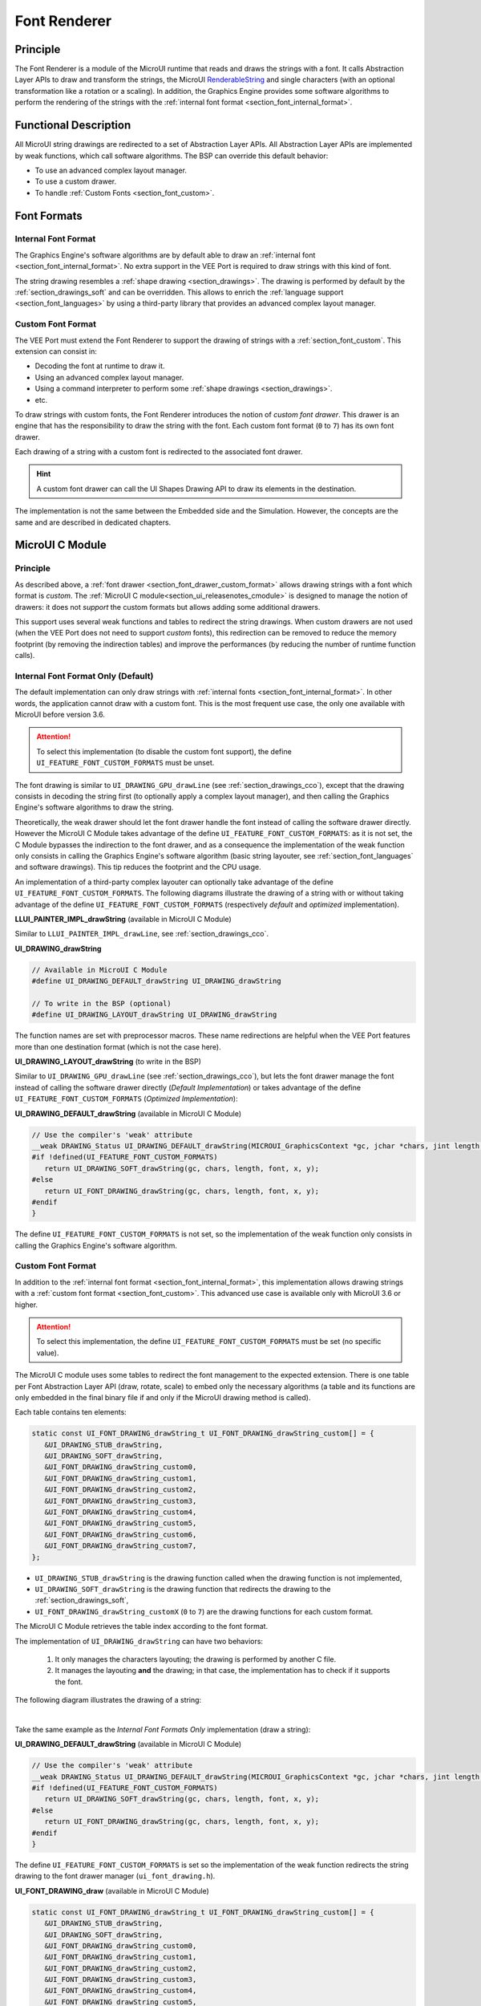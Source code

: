 .. _section_font_renderer:

=============
Font Renderer
=============

Principle
=========

The Font Renderer is a module of the MicroUI runtime that reads and draws the strings with a font.
It calls Abstraction Layer APIs to draw and transform the strings, the MicroUI `RenderableString`_ and single characters (with an optional transformation like a rotation or a scaling).
In addition, the Graphics Engine provides some software algorithms to perform the rendering of the strings with the :ref:`internal font format <section_font_internal_format>`.

Functional Description
======================

All MicroUI string drawings are redirected to a set of Abstraction Layer APIs.
All Abstraction Layer APIs are implemented by weak functions, which call software algorithms.
The BSP can override this default behavior:

* To use an advanced complex layout manager.
* To use a custom drawer.
* To handle :ref:`Custom Fonts <section_font_custom>`.

Font Formats
============

Internal Font Format
--------------------

The  Graphics Engine's software algorithms are by default able to draw an :ref:`internal font <section_font_internal_format>`.
No extra support in the VEE Port is required to draw strings with this kind of font.

The string drawing resembles a :ref:`shape drawing <section_drawings>`.
The drawing is performed by default by the :ref:`section_drawings_soft` and can be overridden.
This allows to enrich the :ref:`language support <section_font_languages>`  by using a third-party library that provides an advanced complex layout manager.

.. _section_font_drawer_custom_format:

Custom Font Format
------------------

The VEE Port must extend the Font Renderer to support the drawing of strings with a :ref:`section_font_custom`.
This extension can consist in:

* Decoding the font at runtime to draw it.
* Using an advanced complex layout manager.
* Using a command interpreter to perform some :ref:`shape drawings <section_drawings>`.
* etc.

To draw strings with custom fonts, the Font Renderer introduces the notion of *custom font drawer*.
This drawer is an engine that has the responsibility to draw the string with the font.
Each custom font format (``0`` to ``7``) has its own font drawer.

Each drawing of a string with a custom font is redirected to the associated font drawer.

.. hint:: A custom font drawer can call the UI Shapes Drawing API to draw its elements in the destination.

The implementation is not the same between the Embedded side and the Simulation.
However, the concepts are the same and are described in dedicated chapters.


.. _section_font_renderer_cco:

MicroUI C Module
================

Principle
---------

As described above, a :ref:`font drawer <section_font_drawer_custom_format>` allows drawing strings with a font which format is *custom*.
The :ref:`MicroUI C module<section_ui_releasenotes_cmodule>` is designed to manage the notion of drawers: it does not *support* the custom formats but allows adding some additional drawers.

This support uses several weak functions and tables to redirect the string drawings.
When custom drawers are not used (when the VEE Port does not need to support *custom* fonts), this redirection can be removed to reduce the memory footprint (by removing the indirection tables) and improve the performances (by reducing the number of runtime function calls).

.. _section_font_drawer_internal:

Internal Font Format Only (Default)
-----------------------------------

The default implementation can only draw strings with :ref:`internal fonts <section_font_internal_format>`.
In other words, the application cannot draw with a custom font.
This is the most frequent use case, the only one available with MicroUI before version 3.6.

.. attention:: To select this implementation (to disable the custom font support), the define ``UI_FEATURE_FONT_CUSTOM_FORMATS`` must be unset.

The font drawing is similar to ``UI_DRAWING_GPU_drawLine`` (see :ref:`section_drawings_cco`), except that the drawing consists in decoding the string first (to optionally apply a complex layout manager), and then calling the Graphics Engine's software algorithms to draw the string.

Theoretically, the weak drawer should let the font drawer handle the font instead of calling the software drawer directly.
However the MicroUI C Module takes advantage of the define ``UI_FEATURE_FONT_CUSTOM_FORMATS``: as it is not set, the C Module bypasses the indirection to the font drawer, and as a consequence the implementation of the weak function only consists in calling the Graphics Engine's software algorithm (basic string layouter, see :ref:`section_font_languages` and software drawings). 
This tip reduces the footprint and the CPU usage.

An implementation of a third-party complex layouter can optionally take advantage of the define ``UI_FEATURE_FONT_CUSTOM_FORMATS``.
The following diagrams illustrate the drawing of a string with or without taking advantage of the define ``UI_FEATURE_FONT_CUSTOM_FORMATS`` (respectively *default* and *optimized* implementation).

.. tabs::

   .. tab:: Default Implementation

      .. graphviz:: :align: center

         digraph {
            ratio="auto"
            splines="true";
            bgcolor="transparent"
            node [style="filled,rounded" fontname="courier new" fontsize="10"]

            { //in/out
               node [shape="ellipse" color="#e5e9eb" fontcolor="black"] mui UID_soft_c stub
            }
            { // h
               node [shape="box" color="#00aec7" fontcolor="white"] LLUI_h UID_h UID_soft_h UID_stub_h UII_h
            }
            { // c
               node [shape="box" color="#ee502e" fontcolor="white"] LLUI_c UID_stub_c UII_c UID_gpu_c
            }
            { // weak
               node [shape="box" style="dashed,rounded" color="#ee502e"] UID_weak_c
            }
            { // choice
               node [shape="diamond" color="#e5e9eb"] UID_cond UII_cond
            }

            // --- SIMPLE FLOW ELEMENTS -- //

            mui [label="[MicroUI]\nPainter.drawString();"] 
            LLUI_h [label="[LLUI_PAINTER_impl.h]\nLLUI_PAINTER_IMPL_drawString();"]
            LLUI_c [label="[LLUI_PAINTER_impl.c]\nLLUI_PAINTER_IMPL_drawString();"]
            UID_h [label="[ui_drawing.h]\nUI_DRAWING_drawString();"]
            UID_weak_c [label="[ui_drawing.c]\nweak UI_DRAWING_drawString();"]
            UID_soft_h [label="[ui_drawing_soft.h]\nUI_DRAWING_SOFT_drawString();"]
            UID_soft_c [label="[Graphics Engine]"]

            // --- GPU FLOW ELEMENTS -- //

            UID_cond [label="algo implemented?"]
            UID_gpu_c [label="[complex_layout.c]\nUI_DRAWING_drawString();"]

            UID_stub_h [label="[ui_drawing_stub.h]\nUI_DRAWING_STUB_drawString();"]
            UID_stub_c [label="[ui_drawing_stub.c]\nUI_DRAWING_STUB_drawString();"]
            stub [label="-"]

            // --- MULTIPLE FONTS FLOW ELEMENTS -- //

            UII_h [label="[ui_font_drawing.h]\nUI_FONT_DRAWING_drawString();"]
            UII_c [label="[ui_font_drawing.c]\nUI_FONT_DRAWING_drawString();"]
            UII_cond [label="internal font?"]
            
            // --- FLOW -- //

            mui->LLUI_h->LLUI_c->UID_h->UID_cond
            UID_cond->UID_weak_c [label="no" fontname="courier new" fontsize="10"]
            UID_weak_c->UID_soft_h [label="built-in optim" fontname="courier new" fontsize="10"]
            UID_cond->UID_gpu_c [label="yes" fontname="courier new" fontsize="10"]
            UID_gpu_c->UII_h->UII_c->UII_cond
            UII_cond->UID_soft_h [label="yes" fontname="courier new" fontsize="10"]
            UII_cond->UID_stub_h [label="no" fontname="courier new" fontsize="10"]
            UID_soft_h->UID_soft_c
            UID_stub_h->UID_stub_c->stub
         }

   .. tab:: Optimized Implementation

      .. graphviz:: :align: center

         digraph {
            ratio="auto"
            splines="true";
            bgcolor="transparent"
            node [style="filled,rounded" fontname="courier new" fontsize="10"]

            { //in/out
               node [shape="ellipse" color="#e5e9eb" fontcolor="black"] mui UID_soft_c
            }
            { // h
               node [shape="box" color="#00aec7" fontcolor="white"] LLUI_h UID_h UID_soft_h
            }
            { // c
               node [shape="box" color="#ee502e" fontcolor="white"] LLUI_c UID_gpu_c
            }
            { // weak
               node [shape="box" style="dashed,rounded" color="#ee502e"] UID_weak_c
            }
            { // choice
               node [shape="diamond" color="#e5e9eb"] UID_cond
            }

            // --- SIMPLE FLOW ELEMENTS -- //

            mui [label="[MicroUI]\nPainter.drawString();"] 
            LLUI_h [label="[LLUI_PAINTER_impl.h]\nLLUI_PAINTER_IMPL_drawString();"]
            LLUI_c [label="[LLUI_PAINTER_impl.c]\nLLUI_PAINTER_IMPL_drawString();"]
            UID_h [label="[ui_drawing.h]\nUI_DRAWING_drawString();"]
            UID_weak_c [label="[ui_drawing.c]\nweak UI_DRAWING_drawString();"]
            UID_soft_h [label="[ui_drawing_soft.h]\nUI_DRAWING_SOFT_drawString();"]
            UID_soft_c [label="[Graphics Engine]"]

            // --- GPU FLOW ELEMENTS -- //

            UID_cond [label="algo implemented?"]
            UID_gpu_c [label="[complex_layout.c]\nUI_DRAWING_drawString();"]
            
            // --- FLOW -- //

            mui->LLUI_h->LLUI_c->UID_h->UID_cond
            UID_cond->UID_weak_c [label="no" fontname="courier new" fontsize="10"]
            UID_weak_c->UID_soft_h [label="built-in optim" fontname="courier new" fontsize="10"]
            UID_cond->UID_gpu_c [label="yes" fontname="courier new" fontsize="10"]
            UID_gpu_c->UID_soft_h
            UID_soft_h->UID_soft_c
         }
   

**LLUI_PAINTER_IMPL_drawString** (available in MicroUI C Module)

Similar to ``LLUI_PAINTER_IMPL_drawLine``, see :ref:`section_drawings_cco`.


**UI_DRAWING_drawString**

.. code-block:: c

   // Available in MicroUI C Module
   #define UI_DRAWING_DEFAULT_drawString UI_DRAWING_drawString

   // To write in the BSP (optional)
   #define UI_DRAWING_LAYOUT_drawString UI_DRAWING_drawString

The function names are set with preprocessor macros.
These name redirections are helpful when the VEE Port features more than one destination format (which is not the case here).


**UI_DRAWING_LAYOUT_drawString** (to write in the BSP)

Similar to ``UI_DRAWING_GPU_drawLine`` (see :ref:`section_drawings_cco`), but lets the font drawer manage the font instead of calling the software drawer directly (*Default Implementation*) or takes advantage of the define ``UI_FEATURE_FONT_CUSTOM_FORMATS`` (*Optimized Implementation*):

.. tabs::

   .. tab:: Default Implementation

      .. code-block:: c

         // Unlike the MicroUI C Module, this function is not "weak".
         DRAWING_Status UI_DRAWING_LAYOUT_drawString(MICROUI_GraphicsContext *gc, jchar *chars, jint length, MICROUI_Font *font, jint x, jint y) {
            
            DRAWING_Status status;
            jchar *transformed_chars = [...] ;

            // Let the font drawer manages the string (available in the C module)
            status = UI_FONT_DRAWING_drawString(gc, transformed_chars, length, font, x, y);

            return status;
         }

   .. tab:: Optimized Implementation

      .. code-block:: c

         // Unlike the MicroUI C Module, this function is not "weak".
         DRAWING_Status UI_DRAWING_LAYOUT_drawString(MICROUI_GraphicsContext *gc, jchar *chars, jint length, MICROUI_Font *font, jint x, jint y) {
            
            DRAWING_Status status;
            jchar *transformed_chars = [...] ;

         #if !defined(UI_FEATURE_FONT_CUSTOM_FORMATS)
            status = UI_DRAWING_SOFT_drawString(gc, transformed_chars, length, font, x, y);
         #else
            // Let the font drawer manages the string (available in the C module)
            status = UI_FONT_DRAWING_drawString(gc, transformed_chars, length, font, x, y);
         #endif
            return status;
         }


**UI_DRAWING_DEFAULT_drawString** (available in MicroUI C Module)

.. code-block:: c

   // Use the compiler's 'weak' attribute
   __weak DRAWING_Status UI_DRAWING_DEFAULT_drawString(MICROUI_GraphicsContext *gc, jchar *chars, jint length, MICROUI_Font *font, jint x, jint y) {
   #if !defined(UI_FEATURE_FONT_CUSTOM_FORMATS)
      return UI_DRAWING_SOFT_drawString(gc, chars, length, font, x, y);
   #else
      return UI_FONT_DRAWING_drawString(gc, chars, length, font, x, y);
   #endif
   }

The define ``UI_FEATURE_FONT_CUSTOM_FORMATS`` is not set, so the implementation of the weak function only consists in calling the Graphics Engine's software algorithm.


.. _section_font_drawer_custom:

Custom Font Format
------------------

In addition to the :ref:`internal font format <section_font_internal_format>`, this implementation allows drawing strings with a :ref:`custom font format <section_font_custom>`.
This advanced use case is available only with MicroUI 3.6 or higher.

.. attention:: To select this implementation, the define ``UI_FEATURE_FONT_CUSTOM_FORMATS`` must be set (no specific value).

The MicroUI C module uses some tables to redirect the font management to the expected extension.
There is one table per Font Abstraction Layer API (draw, rotate, scale) to embed only the necessary algorithms (a table and its functions are only embedded in the final binary file if and only if the MicroUI drawing method is called).

Each table contains ten elements:

.. code:: c

   static const UI_FONT_DRAWING_drawString_t UI_FONT_DRAWING_drawString_custom[] = {
      &UI_DRAWING_STUB_drawString,
      &UI_DRAWING_SOFT_drawString,
      &UI_FONT_DRAWING_drawString_custom0,
      &UI_FONT_DRAWING_drawString_custom1,
      &UI_FONT_DRAWING_drawString_custom2,
      &UI_FONT_DRAWING_drawString_custom3,
      &UI_FONT_DRAWING_drawString_custom4,
      &UI_FONT_DRAWING_drawString_custom5,
      &UI_FONT_DRAWING_drawString_custom6,
      &UI_FONT_DRAWING_drawString_custom7,
   };

* ``UI_DRAWING_STUB_drawString`` is the drawing function called when the drawing function is not implemented,
* ``UI_DRAWING_SOFT_drawString`` is the drawing function that redirects the drawing to the :ref:`section_drawings_soft`,
* ``UI_FONT_DRAWING_drawString_customX`` (``0`` to ``7``) are the drawing functions for each custom format.

The MicroUI C Module retrieves the table index according to the font format.

The implementation of ``UI_DRAWING_drawString`` can have two behaviors:

  1. It only manages the characters layouting; the drawing is performed by another C file. 
  2. It manages the layouting **and** the drawing; in that case, the implementation has to check if it supports the font.

The following diagram illustrates the drawing of a string:


.. graphviz:: :align: center

   digraph {
      ratio="auto"
      splines="true";
      bgcolor="transparent"
      node [style="filled,rounded" fontname="courier new" fontsize="10"]

      { //in/out
         node [shape="ellipse" color="#e5e9eb" fontcolor="black"] mui UID_soft_c stub UIIx_impl_d
      }
      { // h
         node [shape="box" color="#00aec7" fontcolor="white"] LLUI_h UID_h UID_soft_h UID_stub_h UII_h UID_h2
      }
      { // c
         node [shape="box" color="#ee502e" fontcolor="white"] LLUI_c UID_gpu_c UID_gpu2_c UID_stub_c UII_c UIIx_c UIIx_impl_c
      }
      { // weak
         node [shape="box" style="dashed,rounded" color="#ee502e"] UID_weak_c UIIx_weak_c
      }
      { // choice
         node [shape="diamond" color="#e5e9eb"] UID_cond UII_cond UIIx_cond UIL_cond
      }

      // --- SIMPLE FLOW ELEMENTS -- //

      mui [label="[MicroUI]\nPainter.drawString();"] 
      LLUI_h [label="[LLUI_PAINTER_impl.h]\nLLUI_PAINTER_IMPL_drawString();"]
      LLUI_c [label="[LLUI_PAINTER_impl.c]\nLLUI_PAINTER_IMPL_drawString();"]
      UID_h [label="[ui_drawing.h]\nUI_DRAWING_drawString();"]
      UID_weak_c [label="[ui_drawing.c]\nweak UI_DRAWING_drawString();"]
      UID_soft_h [label="[ui_drawing_soft.h]\nUI_DRAWING_SOFT_drawString();"]
      UID_soft_c [label="[Graphics Engine]"]

      // --- GPU FLOW ELEMENTS -- //

      UID_cond [label="algo implemented?"]
      UIL_cond [label="supported font?"]
      UID_gpu_c [label="[complex_layout.c]\nUI_DRAWING_drawString();"]
      UID_gpu2_c [label="[layout_and_draw.c]\nUI_DRAWING_drawString();"]
      
      UID_stub_h [label="[ui_drawing_stub.h]\nUI_DRAWING_STUB_drawString();"]
      UID_stub_c [label="[ui_drawing_stub.c]\nUI_DRAWING_STUB_drawString();"]
      stub [label="-"]

      // --- MULTIPLE FONTS FLOW ELEMENTS -- //

      UII_h [label="[ui_font_drawing.h]\nUI_FONT_DRAWING_drawString();"]
      UII_c [label="[ui_font_drawing.c]\nUI_FONT_DRAWING_drawString();"]
      UII_cond [label="internal font?"]
      UIIx_c [label="[ui_font_drawing.c]\ntable[x] = UI_FONT_DRAWING_drawString_customX()"]
      UIIx_weak_c [label="[ui_font_drawing.c]\nweak UI_FONT_DRAWING_drawString_customX();"]
      UIIx_cond [label="implemented?"]
      UIIx_impl_c [label="[ui_font_x.c]\nUI_FONT_DRAWING_drawString_customX()"]
      UIIx_impl_d [label="[custom drawing]"]

      UID_h2 [label="[ui_drawing.h]\n@see Simple Flow (chapter Drawings)"]

      // --- FLOW -- //

      mui->LLUI_h->LLUI_c->UID_h->UID_cond
      UID_cond->UID_weak_c [label="no" fontname="courier new" fontsize="10"]
      UID_weak_c->UII_h->UII_c->UII_cond
      UID_cond->UID_gpu_c [label="layout only" fontname="courier new" fontsize="10"]
      UID_cond->UID_gpu2_c [label="layout + draw" fontname="courier new" fontsize="10"]
      UID_gpu_c->UII_h
      UID_gpu2_c->UIL_cond
      UIL_cond->UIIx_impl_d [label="yes" fontname="courier new" fontsize="10"]
      UIL_cond->UII_h [label="no" fontname="courier new" fontsize="10"]
      UII_cond->UID_soft_h [label="yes" fontname="courier new" fontsize="10"]
      UII_cond->UIIx_c [label="no" fontname="courier new" fontsize="10"]
      UID_soft_h->UID_soft_c
      UIIx_c->UIIx_cond
      UIIx_cond->UIIx_weak_c [label="no" fontname="courier new" fontsize="10"]
      UIIx_weak_c->UID_stub_h->UID_stub_c->stub
      UIIx_cond->UIIx_impl_c [label="yes" fontname="courier new" fontsize="10"]
      UIIx_impl_c->UIIx_impl_d
      UIIx_impl_d->UID_h2 [style=dotted label="optional
      (drawShapes)" fontname="courier new" fontsize="10"]
   }

.. force a new line

|

Take the same example as the *Internal Font Formats Only* implementation (draw a string):

**UI_DRAWING_DEFAULT_drawString** (available in MicroUI C Module)

.. code-block:: c

   // Use the compiler's 'weak' attribute
   __weak DRAWING_Status UI_DRAWING_DEFAULT_drawString(MICROUI_GraphicsContext *gc, jchar *chars, jint length, MICROUI_Font *font, jint x, jint y) {
   #if !defined(UI_FEATURE_FONT_CUSTOM_FORMATS)
      return UI_DRAWING_SOFT_drawString(gc, chars, length, font, x, y);
   #else
      return UI_FONT_DRAWING_drawString(gc, chars, length, font, x, y);
   #endif
   }

The define ``UI_FEATURE_FONT_CUSTOM_FORMATS`` is set so the implementation of the weak function redirects the string drawing to the font drawer manager (``ui_font_drawing.h``).

**UI_FONT_DRAWING_draw** (available in MicroUI C Module)

.. code-block:: c

   static const UI_FONT_DRAWING_drawString_t UI_FONT_DRAWING_drawString_custom[] = {
      &UI_DRAWING_STUB_drawString,
      &UI_DRAWING_SOFT_drawString,
      &UI_FONT_DRAWING_drawString_custom0,
      &UI_FONT_DRAWING_drawString_custom1,
      &UI_FONT_DRAWING_drawString_custom2,
      &UI_FONT_DRAWING_drawString_custom3,
      &UI_FONT_DRAWING_drawString_custom4,
      &UI_FONT_DRAWING_drawString_custom5,
      &UI_FONT_DRAWING_drawString_custom6,
      &UI_FONT_DRAWING_drawString_custom7,
   };

   DRAWING_Status UI_FONT_DRAWING_drawString(MICROUI_GraphicsContext *gc, jchar *chars, jint length, MICROUI_Font *font, jint x, jint y){
      return (*UI_FONT_DRAWING_drawString_custom[_get_table_index(gc, font)])(gc, chars, length, font, x, y);
   }

The implementation in the MicroUI C module redirects the drawing to the expected drawer.
The drawer is retrieved using the font format (function ``_get_table_index()``):

* The format is internal but the destination is not the *display* format: index ``0`` is returned.
* The format is internal and the destination is the *display* format: index ``1`` is returned.
* The format is custom: an index from ``2`` to ``9`` is returned.

**UI_FONT_DRAWING_drawString_custom0** (available in MicroUI C Module)

.. code-block:: c

   // Use the compiler's 'weak' attribute
   __weak DRAWING_Status UI_FONT_DRAWING_drawString_custom0(MICROUI_GraphicsContext *gc, jchar *chars, jint length, MICROUI_Font *font, jint x, jint y){
      return UI_DRAWING_STUB_drawString(gc, chars, length, font, x, y);
   }

The default implementation of ``UI_FONT_DRAWING_drawString_custom0`` (same behavior for ``0`` to ``7``) consists in calling the stub implementation.

**UI_DRAWING_STUB_drawString** (available in MicroUI C Module)

.. code-block:: c

  DRAWING_Status UI_DRAWING_STUB_drawString(MICROUI_GraphicsContext *gc, jchar *chars, jint length, MICROUI_Font *font, jint x, jint y){
    // Set the drawing log flag "not implemented"
    LLUI_DISPLAY_reportError(gc, DRAWING_LOG_NOT_IMPLEMENTED);
    return DRAWING_DONE;
  }

The implementation only consists in setting the :ref:`Drawing log flag <section.veeport.ui.drawings.drawing_logs>` ``DRAWING_LOG_NOT_IMPLEMENTED`` to notify the application that the drawing has not been performed.


.. _section_font_renderer_sim:

Simulation
==========

Principle
---------

The simulation behavior is similar to the :ref:`section_renderer_cco` for the Embedded side.

The :ref:`Front Panel<section_ui_releasenotes_frontpanel>` defines support for the drawers based on the Java service loader.

Internal Font Format Only (Default)
-----------------------------------

The default implementation can only draw strings with internal fonts.

.. note:: Contrary to the :ref:`section_renderer_cco`, the simulation does not (and doesn't need to) provide an option to disable the use of custom font. 

The following diagram illustrates the drawing of a string:

.. graphviz:: :align: center

   digraph {
      ratio="auto"
      splines="true";
      bgcolor="transparent"
      node [style="filled,rounded" fontname="courier new" fontsize="10"]

      { //in/out
         node [shape="ellipse" color="#e5e9eb" fontcolor="black"] mui UID_soft_c stub
      }
      { // h
         node [shape="box" color="#00aec7" fontcolor="white"] UID_h UID_soft_h UII_h
      }
      { // c
         node [shape="box" color="#ee502e" fontcolor="white"] LLUI_c UID_gpu_c UID_stub_c
      }
      { // weak
         node [shape="box" style="dashed,rounded" color="#ee502e"] UID_weak_c
      }
      { // choice
         node [shape="diamond" color="#e5e9eb"] UID_cond UII_cond
      }

      // --- SIMPLE FLOW ELEMENTS -- //

      mui [label="[MicroUI]\nPainter.drawString();"] 
      LLUI_c [label="[FrontPanel]\nLLUIPainter.drawString();"]
      UID_h [label="[FrontPanel]\ngetUIDrawer().drawString();"]
      UID_weak_c [label="[FrontPanel]\nDisplayDrawer.drawString();"]
      UID_soft_h [label="[FrontPanel]\ngetUIDrawerSoftware()\n.drawString();"]
      UID_soft_c [label="[Graphics Engine]"]

      // --- GPU FLOW ELEMENTS -- //

      UID_cond [label="method overridden?"]
      UID_gpu_c [label="[VEE Port FP]\nComplexLayout\n.drawString();"]

      UID_stub_c [label="[FrontPanel]\nno op"]
      stub [label="-"]

      // --- MULTIPLE FONTS FLOW ELEMENTS -- //

      UII_h [label="[FrontPanel]\ngetUIFontDrawer()\n.drawString();"]
      UII_cond [label="internal font?"]

      // --- FLOW -- //

      mui->LLUI_c->UID_h->UID_weak_c->UID_cond
      UID_cond->UII_h [label="no" fontname="courier new" fontsize="10"]
      UII_h->UII_cond
      UID_cond->UID_gpu_c [label="yes" fontname="courier new" fontsize="10"]
      UID_gpu_c->UII_h
      UII_cond->UID_soft_h [label="yes" fontname="courier new" fontsize="10"]
      UII_cond->UID_stub_c [label="no" fontname="courier new" fontsize="10"]
      UID_soft_h->UID_soft_c
      UID_stub_c->stub
   }

.. force a new line

|

It is possible to override the font drawers for the internal format in the same way as the custom formats.

.. _section_font_drawer_custom_fp:

Custom Font Format
------------------

It is possible to draw fonts with a custom format by implementing the ``UIFontDrawing`` interface.
This advanced use case is available only with MicroUI 3.6 or higher.

The ``UIFontDrawing`` interface contains one method for each font drawing primitive (draw, getWidth, RenderableString, rotate, scale).
Only the necessary methods have to be implemented.
Each non-implemented method will result in calling the stub implementation.

The method ``handledFormat()`` must be implemented and returns the font format handled by the drawer.

Once created, the ``UIFontDrawing`` implementation must be registered as a service.

The following diagram illustrates the drawing of a string: 

.. graphviz:: :align: center

   digraph {
      ratio="auto"
      splines="true";
      bgcolor="transparent"
      node [style="filled,rounded" fontname="courier new" fontsize="10"]

      { //in/out
         node [shape="ellipse" color="#e5e9eb" fontcolor="black"] mui UID_soft_c stub UIIx_impl_d
      }
      { // h
         node [shape="box" color="#00aec7" fontcolor="white"] UID_h UID_soft_h UII_h UID_h2
      }
      { // c
         node [shape="box" color="#ee502e" fontcolor="white"] LLUI_c UID_gpu_c UID_gpu2_c UID_stub_c UIIx_impl_c
      }
      { // weak
         node [shape="box" style="dashed,rounded" color="#ee502e"] UID_weak_c
      }
      { // choice
         node [shape="diamond" color="#e5e9eb"] UID_cond UII_cond UIIx_cond UIL_cond
      }

      // --- SIMPLE FLOW ELEMENTS -- //

      mui [label="[MicroUI]\nPainter.drawString();"] 
      LLUI_c [label="[FrontPanel]\nLLUIPainter.drawString();"]
      UID_h [label="[FrontPanel]\ngetUIDrawer().drawString();"]
      UID_weak_c [label="[FrontPanel]\nDisplayDrawer.drawString();"]
      UID_soft_h [label="[FrontPanel]\ngetUIDrawerSoftware()\n.drawString();"]
      UID_soft_c [label="[Graphics Engine]"]

      // --- GPU FLOW ELEMENTS -- //

      UID_cond [label="method overridden?"]
      UIL_cond [label="supported font?"]
      UID_gpu_c [label="[VEE Port FP]\ComplexLayout\n.drawString();"]
      UID_gpu2_c [label="[VEE Port FP]\nLayoutAndDraw\n.drawString();"]

      UID_stub_c [label="[FrontPanel]\nno op"]
      stub [label="-"]

      // --- MULTIPLE FONTS FLOW ELEMENTS -- //

      UII_h [label="[FrontPanel]\ngetUIFontDrawer()\n.drawString();"]
      UII_cond [label="internal font?"]
      UIIx_cond [label="available font drawer\nand method implemented?"]
      UIIx_impl_c [label="[VEE Port Fp]\nCustomFontDrawing.draw()"]
      UIIx_impl_d [label="[custom drawing]"]

      UID_h2 [label="[FrontPanel]\ngetUIDrawer().drawString();\n@see Simple Flow (chapter Drawings)"]

      // --- FLOW -- //

      mui->LLUI_c->UID_h->UID_weak_c->UID_cond
      UID_cond->UII_h [label="no" fontname="courier new" fontsize="10"]
      UII_h->UII_cond
      UID_cond->UID_gpu_c [label="layout only" fontname="courier new" fontsize="10"]
      UID_cond->UID_gpu2_c [label="layout + draw" fontname="courier new" fontsize="10"]
      UID_gpu_c->UII_h
      UID_gpu2_c->UIL_cond
      UIL_cond->UIIx_impl_d [label="yes" fontname="courier new" fontsize="10"]
      UIL_cond->UII_h [label="no" fontname="courier new" fontsize="10"]
      UII_cond->UID_soft_h [label="yes" fontname="courier new" fontsize="10"]
      UII_cond->UIIx_cond [label="no" fontname="courier new" fontsize="10"]
      UID_soft_h->UID_soft_c
      UIIx_cond->UID_stub_c [label="no" fontname="courier new" fontsize="10"]
      UID_stub_c->stub
      UIIx_cond->UIIx_impl_c [label="yes" fontname="courier new" fontsize="10"]
      UIIx_impl_c->UIIx_impl_d
      UIIx_impl_d->UID_h2 [style=dotted label="optional\n(drawShapes)" fontname="courier new" fontsize="10"]
   }

.. force a new line

|

Let's implement the font drawer for the `CUSTOM_0` format.

.. code:: java

   public class MyCustomFontDrawer implements UIFontDrawing {

      @Override
      public MicroUIFontFormat handledFormat() {
         return MicroUIFontFormat.MICROUI_FONT_FORMAT_CUSTOM_0;
      }

      @Override
      public void draw(MicroUIGraphicsContext gc, char[] chars, int offset, int length, MicroUIFont font, int x, int y) {
         byte[] fontData = font.getFontData();
         MyCustomFont customFont = MyCustomFont.get(fontData);
         customFont.drawOn(gc, chars, offset, length, customFont, x, y);
      }

   }

Now, this drawer needs to be registered as a service.
This can be achieved by creating a file in the resources of the Front Panel project named ``META-INF/services/ej.microui.display.UIFontDrawing`` and containing the fully qualified name of the previously created font drawer.

.. code-block::

   com.mycompany.MyCustomFontDrawer

It is also possible to declare it programmatically (see where a drawer is registered in the :ref:`drawing custom <section_drawings_sim_custom>` section):

.. code-block:: java

   LLUIDisplay.Instance.registerUIFontDrawer(new MyCustomFontDrawer());

Installation
============

The Font Renderer is part of the MicroUI module and Display module.
You must install them in order to be able to use some fonts.


Use
===

The MicroUI font APIs are available in the class
`ej.microui.display.Font`_.

.. _ej.microui.display.Font: https://repository.microej.com/javadoc/microej_5.x/apis/ej/microui/display/Font.html#
.. _RenderableString: https://repository.microej.com/javadoc/microej_5.x/apis/ej/microui/display/RenderableString.html#

..
   | Copyright 2008-2025, MicroEJ Corp. Content in this space is free 
   for read and redistribute. Except if otherwise stated, modification 
   is subject to MicroEJ Corp prior approval.
   | MicroEJ is a trademark of MicroEJ Corp. All other trademarks and 
   copyrights are the property of their respective owners.
